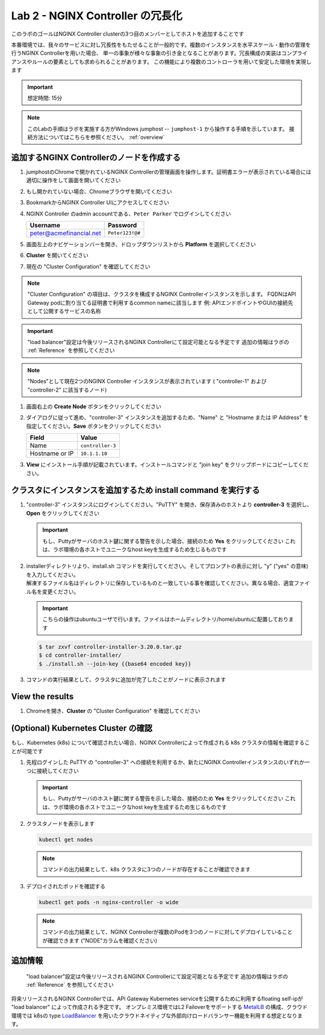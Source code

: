 Lab 2 - NGINX Controller の冗長化
############################################

このラボのゴールはNGINX Controller clusterの3つ目のメンバーとしてホストを追加することです

本番環境では、我々のサービスに対し冗長性をもたせることが一般的です。複数のインスタンスを水平スケール・動作の管理を行うNGINX Controllerを用いた場合、
単一の事象が様々な事象の引き金となることがあります。冗長構成の実装はコンプライアンスやルールの要素としても求められることがあります。
この機能により複数のコントローラを用いて安定した環境を実現します

.. IMPORTANT::
    想定時間: 15分

.. NOTE::
    このLabの手順はラボを実施する方がWindows jumphost -- ``jumphost-1`` から操作する手順を示しています。
    接続方法についてはこちらを参照ください。 :ref:`overview` 

追加するNGINX Controllerのノードを作成する
------------------------------------------

#. jumphostのChromeで開かれているNGINX Controllerの管理画面を操作します。証明書エラーが表示されている場合には適切に操作をして画面を開いてください

   .. image:: ../media/ControllerLogin.png
      :width: 400

#. もし開かれていない場合、Chromeブラウザを開いてください

#. BookmarkからNGINX Controller UIにアクセスしてください

   .. image:: ../media/ControllerBookmark.png
      :width: 600

#. NGINX Controller のadmin accountである、``Peter Parker`` でログインしてください

   +-------------------------+-----------------+
   |      Username           |    Password     |
   +=========================+=================+
   | peter@acmefinancial.net | ``Peter123!@#`` |
   +-------------------------+-----------------+

   .. image:: ../media/ControllerLogin-Peter.png
      :width: 400

#. 画面左上のナビゲーションバーを開き、ドロップダウンリストから **Platform** を選択してください

   .. image:: ../media/Tile-Platform.png
      :width: 200

#. **Cluster** を開いてください

   .. image:: ./media/M1L2ClusterTile.png
      :width: 800

#. 現在の "Cluster Configuration" を確認してください

   .. image:: ./media/M1L2ClusterConfig.png
      :width: 800

.. NOTE::
     "Cluster Configuration" の項目は、クラスタを構成するNGINX Controllerインスタンスを示します。
     FQDNはAPI Gateway podに割り当てる証明書で利用するcommon nameに該当します
     例: APIエンドポイントやGUIの接続先として公開するサービスの名称

.. IMPORTANT::
    "load balancer"設定は今後リリースされるNGINX Controllerにて設定可能となる予定です
    追加の情報はラボの :ref:`Reference` を参照してください

.. NOTE::
    "Nodes"として現在2つのNGINX Controller インスタンスが表示されています
    ( "controller-1" および "controller-2" に該当するノード)

#. 画面右上の **Create Node** ボタンをクリックしてください

   .. image:: ./media/M1L2CreateNodeButton.png
      :width: 200

#. ダイアログに従って進め、"controller-3" インスタンスを追加するため、"Name" と "Hostname または IP Address" を指定してください。**Save** ボタンをクリックしてください

   +-------------------+-----------------------+
   |        Field      |      Value            |
   +===================+=======================+
   |  Name             |  ``controller-3``     |
   +-------------------+-----------------------+
   |  Hostname or IP   |  ``10.1.1.10``        |
   +-------------------+-----------------------+

   .. image:: ./media/M1L2CreateNodeDialogue.png
      :width: 800

#. **View** にインストール手順が記載されています。インストールコマンドと "join key" をクリップボードにコピーしてください。 

   .. image:: ./media/M1L2NodeViewButton.png
      :width: 800

   .. image:: ./media/M1L2NodeJoinCommand.png
      :width: 800

クラスタにインスタンスを追加するため install command を実行する
-----------------------------------------------------------

#. "controller-3" インスタンスにログインしてください。"PuTTY" を開き、保存済みのホストより **controller-3** を選択し、**Open** をクリックしてください

   .. image:: ./media/M1L2puttyc3.png
      :width: 400

   .. IMPORTANT::
      もし、Puttyがサーバのホスト鍵に関する警告を示した場合、接続のため **Yes** をクリックしてください
      これは、ラボ環境の各ホストでユニークなhost keyを生成するため生じるものです

#. | installerディレクトリより、install.sh コマンドを実行してください。そしてプロンプトの表示に対し "y" ("yes" の意味) を入力してください。
   | 解凍するファイル名はディレクトリに保存しているものと一致している事を確認してください。異なる場合、適宜ファイル名を変更ください。
   
   .. IMPORTANT::
      こちらの操作はubuntuユーザで行います。ファイルはホームディレクトリ/home/ubuntuに配置しております

   .. code-block:: bash

      $ tar zxvf controller-installer-3.20.0.tar.gz
      $ cd controller-installer/
      $ ./install.sh --join-key {{base64 encoded key}}

   .. image:: ./media/M1L2InstallCommand.png
      :width: 800

#. コマンドの実行結果として、クラスタに追加が完了したことがノードに表示されます

   .. image:: ./media/M1L2NodeJoinSuccess.png
      :width: 300

View the results
----------------

#. Chromeを開き、**Cluster** の "Cluster Configuration" を確認してください

   .. image:: ./media/M1L2NodesConfigured.png
      :width: 800

(Optional) Kubernetes Cluster の確認
------------------------------------------

もし、Kubernetes (k8s) について確認されたい場合、NGINX Controllerによって作成される k8s クラスタの情報を確認することが可能です

#. 先程ログインした PuTTY の "controller-3" への接続を利用するか、新たにNGINX Controllerインスタンスのいずれか一つに接続してください

   .. image:: ./media/M1L2puttyc1.png
      :width: 400

   .. IMPORTANT::
      もし、Puttyがサーバのホスト鍵に関する警告を示した場合、接続のため **Yes** をクリックしてください
      これは、ラボ環境の各ホストでユニークなhost keyを生成するため生じるものです

#. クラスタノードを表示します

   .. code-block:: shell

      kubectl get nodes 

   .. image:: ./media/M1L2Nodes.png
      :width: 800

   .. NOTE::
      コマンドの出力結果として、k8s クラスタに3つのノードが存在することが確認できます

#. デプロイされたポッドを確認する

   .. code-block:: shell

      kubectl get pods -n nginx-controller -o wide
      
   .. image:: ./media/M1L2K8s.png
      :width: 1024

   .. NOTE::
      コマンドの出力結果として、NGINX Controllerが複数のPodを3つのノードに対してデプロイしていることが確認できます
      ("NODE"カラムを確認ください)

.. _Reference:

追加情報
--------------------
    "load balancer"設定は今後リリースされるNGINX Controllerにて設定可能となる予定です
    追加の情報はラボの :ref:`Reference` を参照してください

      
将来リリースされるNGINX Controllerでは、API Gateway Kubernetes serviceを公開するために利用するfloating self-ipが "load balancer" によって作成される予定です。
オンプレミス環境ではL2 Failoverをサポートする `MetalLB`_ の構成、クラウド環境では k8sの type  `LoadBalancer`_ を用いたクラウドネイティブな外部向けロードバランサー機能を利用する想定となります。

.. _MetalLB: https://metallb.universe.tf/
.. _LoadBalancer: https://kubernetes.io/docs/concepts/services-networking/service/#loadbalancer
